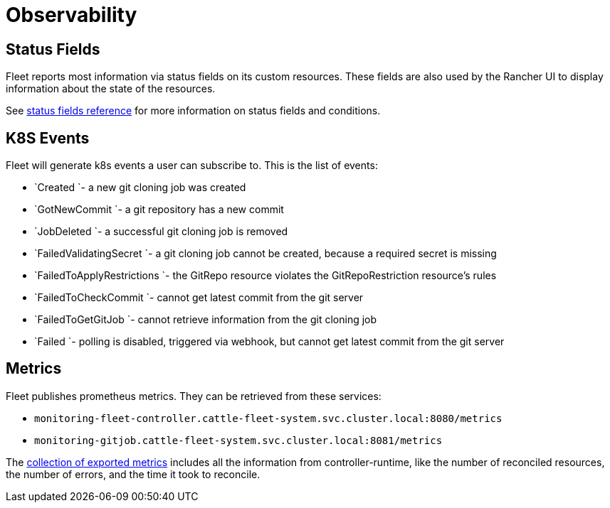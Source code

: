 = Observability

== Status Fields

Fleet reports most information via status fields on its custom resources.
These fields are also used by the Rancher UI to display information about the state of the resources.

See xref:./ref-status-fields.adoc[status fields reference] for more information on status fields and conditions.

== K8S Events

Fleet will generate k8s events a user can subscribe to. This is the list of events:

* `Created `- a new git cloning job was created
* `GotNewCommit `- a git repository has a new commit
* `JobDeleted `- a successful git cloning job is removed
* `FailedValidatingSecret `- a git cloning job cannot be created, because a required secret is missing
* `FailedToApplyRestrictions `- the GitRepo resource violates the GitRepoRestriction resource's rules
* `FailedToCheckCommit `- cannot get latest commit from the git server
* `FailedToGetGitJob `- cannot retrieve information from the git cloning job
* `Failed `- polling is disabled, triggered via webhook, but cannot get latest commit from the git server

== Metrics

Fleet publishes prometheus metrics. They can be retrieved from these services:

* `monitoring-fleet-controller.cattle-fleet-system.svc.cluster.local:8080/metrics`
* `monitoring-gitjob.cattle-fleet-system.svc.cluster.local:8081/metrics`

The https://book.kubebuilder.io/reference/metrics-reference[collection of exported metrics] includes all the information from controller-runtime, like the number of reconciled resources, the number of errors, and the time it took to reconcile.
